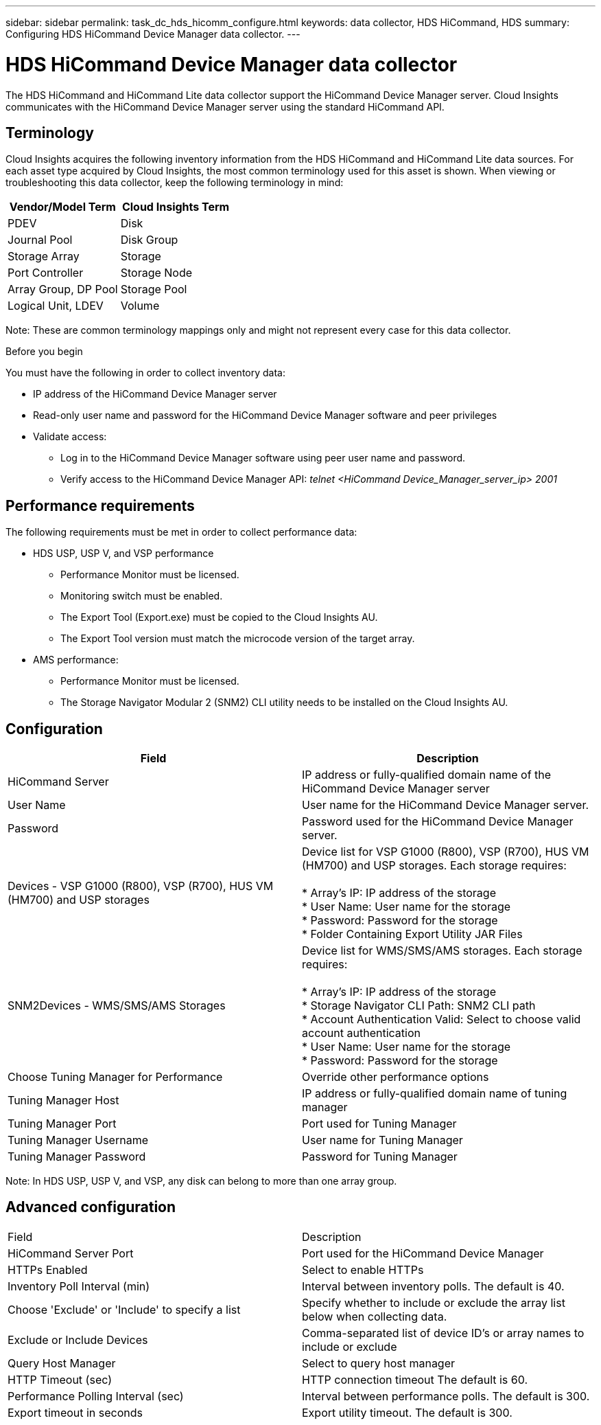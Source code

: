 ---
sidebar: sidebar
permalink: task_dc_hds_hicomm_configure.html
keywords: data collector, HDS HiCommand, HDS 
summary: Configuring HDS HiCommand Device Manager data collector.
---

= HDS HiCommand Device Manager data collector

:toc: macro
:hardbreaks:
:toclevels: 2
:nofooter:
:icons: font
:linkattrs:
:imagesdir: ./media/



[.lead] 

The HDS HiCommand and HiCommand Lite data collector support the HiCommand Device Manager server. Cloud Insights communicates with the HiCommand Device Manager server using the standard HiCommand API.

== Terminology 

Cloud Insights acquires the following inventory information from the HDS HiCommand and HiCommand Lite data sources. For each asset type acquired by Cloud Insights, the most common terminology used for this asset is shown. When viewing or troubleshooting this data collector, keep the following terminology in mind:

[cols=2*, options="header", cols"50,50"]
|===
|Vendor/Model Term|Cloud Insights Term 
|PDEV|Disk
|Journal Pool|Disk Group
|Storage Array|Storage
|Port Controller|Storage Node
|Array Group, DP Pool|Storage Pool
|Logical Unit, LDEV|Volume
|===

Note: These are common terminology mappings only and might not represent every case for this data collector. 

.Before you begin

You must have the following in order to collect inventory data:

* IP address of the HiCommand Device Manager server
* Read-only user name and password for the HiCommand Device Manager software and peer privileges
* Validate access: 
** Log in to the HiCommand Device Manager software using peer user name and password.
** Verify access to the HiCommand Device Manager API: _telnet <HiCommand Device_Manager_server_ip> 2001_ 

== Performance requirements 

The following requirements must be met in order to collect performance data:

* HDS USP, USP V, and VSP performance 
** Performance Monitor must be licensed.
** Monitoring switch must be enabled. 
** The Export Tool (Export.exe) must be copied to the Cloud Insights AU.
** The Export Tool version must match the microcode version of the target array.

* AMS performance:
** Performance Monitor must be licensed.
** The Storage Navigator Modular 2 (SNM2) CLI utility needs to be installed on the Cloud Insights AU. 

== Configuration

[cols=2*, options="header", cols"50,50"]
|===
|Field|Description
|HiCommand Server |IP address or fully-qualified domain name of the HiCommand Device Manager server 
|User Name |User name for the HiCommand Device Manager server. 
|Password|Password used for the HiCommand Device Manager server. 
|Devices - VSP G1000 (R800), VSP (R700), HUS VM (HM700) and USP storages |Device list for VSP G1000 (R800), VSP (R700), HUS VM (HM700) and USP storages. Each storage requires:

* Array's IP: IP address of the storage
* User Name: User name for the storage
* Password: Password for the storage
* Folder Containing Export Utility JAR Files

|SNM2Devices - WMS/SMS/AMS Storages|Device list for WMS/SMS/AMS storages. Each storage requires:

* Array's IP: IP address of the storage
* Storage Navigator CLI Path: SNM2 CLI path
* Account Authentication Valid: Select to choose valid account authentication
* User Name: User name for the storage
* Password: Password for the storage
|Choose Tuning Manager for Performance |Override other performance options
|Tuning Manager Host|IP address or fully-qualified domain name of tuning manager
|Tuning Manager Port|Port used for Tuning Manager
|Tuning Manager Username|User name for Tuning Manager
|Tuning Manager Password|Password for Tuning Manager
|===
Note: In HDS USP, USP V, and VSP, any disk can belong to more than one array group. 

== Advanced configuration

|===
|Field|Description
|HiCommand Server Port |Port used for the HiCommand Device Manager 
|HTTPs Enabled|Select to enable HTTPs
|Inventory Poll Interval (min)|	Interval between inventory polls. The default is 40.  
|Choose 'Exclude' or 'Include' to specify a list|Specify whether to include or exclude the array list below when collecting data.
|Exclude or Include Devices|Comma-separated list of device ID's or array names to include or exclude
|Query Host Manager|Select to query host manager
|HTTP Timeout (sec)|HTTP connection timeout The default is 60. 
|Performance Polling Interval (sec)|Interval between performance polls. The default is 300.
|Export timeout in seconds|Export utility timeout. The default is 300.
|===
